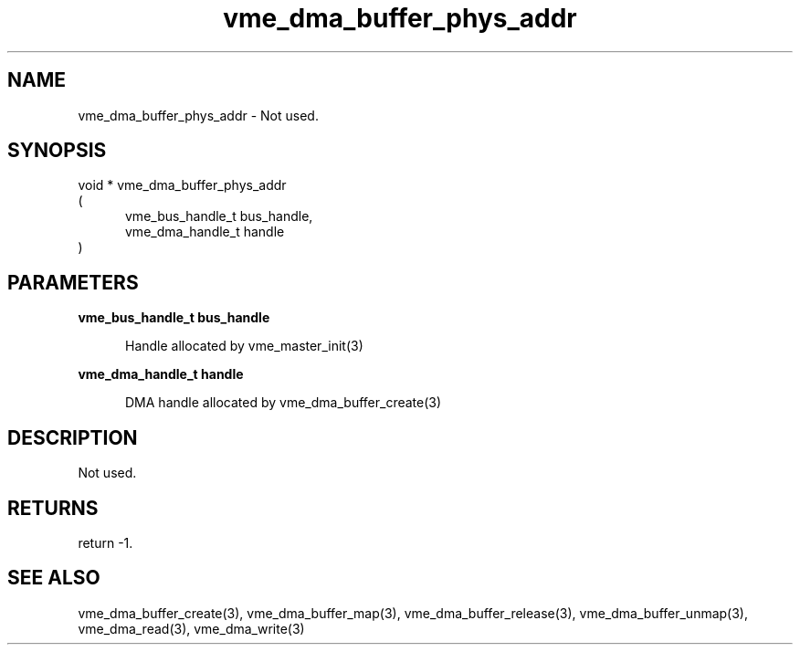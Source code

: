 
.TH "vme_dma_buffer_phys_addr" 3

.SH "NAME"
vme_dma_buffer_phys_addr - Not used.


.SH "SYNOPSIS"
void * vme_dma_buffer_phys_addr
.br
(
.br
.in +5
vme_bus_handle_t bus_handle,
.br
vme_dma_handle_t handle
.in
)

.SH "PARAMETERS"

.B vme_bus_handle_t bus_handle
.br
.in +5

.br
Handle allocated by vme_master_init(3)
.

.br

.in
.br

.B vme_dma_handle_t handle
.br
.in +5

.br
 DMA handle allocated by vme_dma_buffer_create(3)
.

.br

.in
.br


.SH "DESCRIPTION"

.br
Not used.

.br

.SH "RETURNS"


.br
return -1.

.br


.SH "SEE ALSO"
vme_dma_buffer_create(3), vme_dma_buffer_map(3), vme_dma_buffer_release(3), vme_dma_buffer_unmap(3), vme_dma_read(3), vme_dma_write(3)
.br
